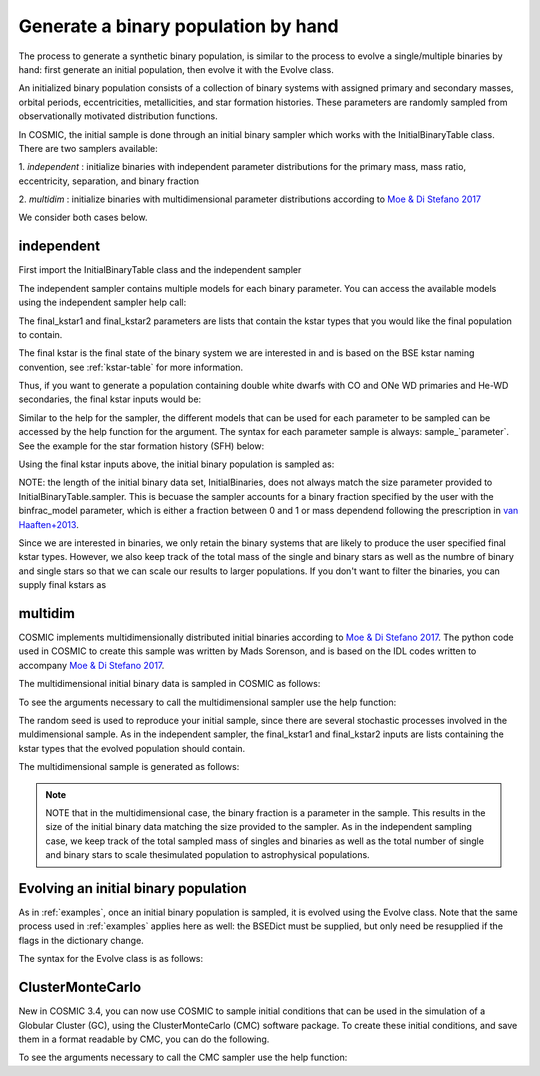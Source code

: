 .. _runpop:

####################################
Generate a binary population by hand
####################################

The process to generate a synthetic binary population, is similar to the
process to evolve a single/multiple binaries by hand: first generate an
initial population, then evolve it with the Evolve class.

An initialized binary population consists of a collection of binary systems
with assigned primary and secondary masses, orbital periods, eccentricities,
metallicities, and star formation histories. These parameters are randomly
sampled from observationally motivated distribution functions.

In COSMIC, the initial sample is done through an initial binary sampler which works
with the InitialBinaryTable class. There are two samplers available:

1. `independent` : initialize binaries with independent parameter
distributions for the primary mass, mass ratio, eccentricity, separation,
and binary fraction

2. `multidim` : initialize binaries with multidimensional parameter
distributions according to `Moe & Di Stefano 2017 <http://adsabs.harvard.edu/abs/2017ApJS..230...15M>`_

We consider both cases below.

***********
independent
***********

First import the InitialBinaryTable class and the independent sampler

.. ipython::

    In [1]: from cosmic.sample.initialbinarytable import InitialBinaryTable

    In [2]: from cosmic.sample.sampler import independent

The independent sampler contains multiple models for each binary parameter.
You can access the available models using the independent sampler help call:

.. ipython::

    In [3]: help(independent.get_independent_sampler)

The final_kstar1 and final_kstar2 parameters are lists that contain the kstar types
that you would like the final population to contain.

The final kstar is the final state of the binary system we are interested in and is based on the BSE kstar naming convention, see :ref:`kstar-table` for more information.

Thus, if you want to generate a
population containing double white dwarfs with CO and ONe WD primaries and He-WD secondaries,
the final kstar inputs would be:

.. ipython::

    In [4]: final_kstar1 = [11, 12]

    In [5]: final_kstar2 = [10]

Similar to the help for the sampler, the different models that can be used for each parameter
to be sampled can be accessed by the help function for the argument. The syntax for each parameter
sample is always: sample_`parameter`. See the example for the star formation
history (SFH) below:

.. ipython::

    In [6]: help(independent.Sample.sample_SFH)

Using the final kstar inputs above, the initial binary population is sampled as:

.. ipython::

    In [6]: InitialBinaries, mass_singles, mass_binaries, n_singles, n_binaries = InitialBinaryTable.sampler('independent', final_kstar1, final_kstar2, binfrac_model=0.5, primary_model='kroupa01', ecc_model='sana12', porb_model='sana12', qmin=0.1, SF_start=13700.0, SF_duration=0.0, met=0.02, size=10000)

    In [7]: print(InitialBinaries)

NOTE: the length of the initial binary data set, InitialBinaries, does not always match
the size parameter provided to InitialBinaryTable.sampler.
This is becuase the sampler accounts for a binary fraction specified by the user with the binfrac_model parameter, which is either a fraction between 0 and 1 or mass dependend following the prescription in `van Haaften+2013 <http://adsabs.harvard.edu/abs/2012A%26A...537A.104V>`_.


Since we are interested in binaries, we only retain the binary systems that are likely to produce the user specified final kstar types. However, we also keep track of the total mass of the single and binary stars as well as the numbre of binary and single stars so that we can scale our results to larger populations. If you don't want to filter the binaries, you can supply final kstars as

.. plot::
   :include-source: False

    >>> from cosmic.utils import a_from_p
    >>> from cosmic.sample.initialbinarytable import InitialBinaryTable
    >>> import pandas as pd
    >>> import numpy as np
    >>> import matplotlib.pyplot as plt
    >>> final_kstar = np.linspace(0,14,15)
    >>> colors = {'green' : '#1b9e77', 'purple' : '#d95f02', 'orange' : '#7570b3'}
    >>> initC_logP, m_sin_logP, m_bin_logP, n_sin_logP, n_bin_logP = InitialBinaryTable.sampler('independent',
    >>>                                                                                         final_kstar1=final_kstar,
    >>>                                                                                         final_kstar2=final_kstar,
    >>>                                                                                         binfrac_model=1.0,
    >>>                                                                                         primary_model='kroupa01',
    >>>                                                                                         ecc_model='thermal',
    >>>                                                                                         porb_model='log_uniform',
    >>>                                                                                         qmin=0.1,
    >>>                                                                                         SF_start=13700.0,
    >>>                                                                                         SF_duration=0.0,
    >>>                                                                                         met=0.02,
    >>>                                                                                         size=100000)
    >>> initC_Sana, m_sin_Sana, m_bin_Sana, n_sin_Sana, n_bin_Sana = InitialBinaryTable.sampler('independent',
    >>>                                                                                         final_kstar1=final_kstar,
    >>>                                                                                         final_kstar2=final_kstar,
    >>>                                                                                         binfrac_model=1.0,
    >>>                                                                                         primary_model='kroupa01',
    >>>                                                                                         ecc_model='sana12',
    >>>                                                                                         porb_model='sana12',
    >>>                                                                                         qmin=0.1,
    >>>                                                                                         SF_start=13700.0,
    >>>                                                                                         SF_duration=0.0,
    >>>                                                                                         met=0.02,
    >>>                                                                                         size=100000)
    >>> initC_logP['sep'] = a_from_p(p=initC_logP.porb, m1=initC_logP.mass_1, m2=initC_logP.mass_2)
    >>> initC_Sana['sep'] = a_from_p(p=initC_Sana.porb, m1=initC_Sana.mass_1, m2=initC_Sana.mass_2)
    >>> fig = plt.figure(figsize = (15,6))
    >>> ax1 = plt.subplot(231)
    >>> ax2 = plt.subplot(232)
    >>> ax3 = plt.subplot(233)
    >>> ax4 = plt.subplot(234)
    >>> ax5 = plt.subplot(235)
    >>> ax6 = plt.subplot(236)
    >>> ax1.hist(np.log10(initC_logP.mass_1), bins = 20, histtype='step', density=True,
    >>>          lw=3, color=colors['purple'], label='independent')
    >>> ax1.hist(np.log10(initC_Sana.mass_1), bins = 20, histtype='step', density=True,
    >>>          lw=3, color=colors['orange'], label='Sana+2012')
    >>> ax1.set_xlabel(r'Log$_{10}$(M$_1$/M$_{\odot}$)', size=18)
    >>> ax1.set_ylabel('normalized counts', size=18)
    >>> ax1.legend(prop={'size' : 18})
    >>> ax2.hist(np.log10(initC_logP.porb), bins = 20, histtype='step', density=True,
    >>>          lw=3, color=colors['purple'], label='independent')
    >>> ax2.hist(np.log10(initC_Sana.porb), bins = 20, histtype='step', density=True,
    >>>          lw=3, color=colors['orange'], label='Sana+2012')
    >>> ax2.set_xlabel(r'Log$_{10}$(P$_{\rm{orb}}$/day)', size=18)
    >>> ax3.hist(initC_logP.ecc, bins = 10, histtype='step', density=True,
    >>>          lw=3, color=colors['purple'], label='independent')
    >>> ax3.hist(initC_Sana.ecc, bins = 10, histtype='step', density=True,
    >>>          lw=3, color=colors['orange'], label='Sana+2012')
    >>> ax3.set_xlabel('Eccentricity', size=18)
    >>> ax4.hist(initC_logP.mass_2/initC_logP.mass_1, bins = 20, histtype='step', density=True,
    >>>          lw=3, color=colors['purple'], label='independent')
    >>> ax4.hist(initC_Sana.mass_2/initC_Sana.mass_1, bins = 20, histtype='step', density=True,
    >>>          lw=3, color=colors['orange'], label='Sana+2012')
    >>> ax4.set_xlabel(r'q=M$_1$/M$_2$', size=18)
    >>> ax4.set_ylabel('normalized counts', size=18)
    >>> ax5.hist(np.log10(initC_logP.sep), bins = 20, histtype='step', density=True,
    >>>          lw=3, color=colors['purple'], label='independent')
    >>> ax5.hist(np.log10(initC_Sana.sep), bins = 20, histtype='step', density=True,
    >>>          lw=3, color=colors['orange'], label='Sana+2012')
    >>> ax5.set_xlabel(r'Log$_{10}$(a/R$_{\odot}$)', size=18)
    >>> ax6.hist(np.log10(initC_logP.sep*(1-initC_logP.ecc)), bins = 20, histtype='step', density=True,
    >>>          lw=3, color=colors['purple'], label='independent')
    >>> ax6.hist(np.log10(initC_Sana.sep*(1-initC_Sana.ecc)), bins = 20, histtype='step', density=True,
    >>>          lw=3, color=colors['orange'], label='Sana+2012')
    >>> ax6.set_xlabel(r'Log$_{10}$(a(1-e)/R$_{\odot}$)', size=18)
    >>> fig.tight_layout()
    >>> fig.show()


********
multidim
********

COSMIC implements multidimensionally distributed initial binaries according to `Moe & Di Stefano 2017 <http://adsabs.harvard.edu/abs/2017ApJS..230...15M>`_. The python code used in COSMIC to create this sample was written by Mads Sorenson, and is based on the IDL codes written to accompany `Moe & Di Stefano 2017 <http://adsabs.harvard.edu/abs/2017ApJS..230...15M>`_.

The multidimensional initial binary data is sampled in COSMIC as follows:

.. ipython::

    In [1]: from cosmic.sample.initialbinarytable import InitialBinaryTable

    In [2]: from cosmic.sample.sampler import multidim

To see the arguments necessary to call the multidimensional sampler use the help function:

.. ipython::

    In [3]: help(multidim.get_multidim_sampler)

The random seed is used to reproduce your initial sample, since there are several stochastic processes involved in the muldimensional sample.
As in the independent sampler, the final_kstar1 and final_kstar2 inputs are lists containing the kstar types that the evolved population should contain.

The multidimensional sample is generated as follows:

.. ipython::

    In [4]: InitialBinaries, mass_singles, mass_binaries, n_singles, n_binaries = InitialBinaryTable.sampler('multidim', final_kstar1=[11], final_kstar2=[11], rand_seed=2, nproc=1, SF_start=13700.0, SF_duration=0.0, met=0.02, size=10)

    In [5]: print(InitialBinaries)

.. note::

    NOTE that in the multidimensional case, the binary fraction is a parameter in the sample. This results in the size of the initial binary data matching the size provided to the sampler. As in the independent sampling case, we keep track of the total sampled mass of singles and binaries as well as the total number of single and binary stars to scale thesimulated population to astrophysical populations.

.. plot::
   :include-source: False

    >>> from cosmic.utils import a_from_p
    >>> from cosmic.sample.initialbinarytable import InitialBinaryTable
    >>> import pandas as pd
    >>> import numpy as np
    >>> import matplotlib.pyplot as plt
    >>> final_kstar = np.linspace(0,14,15)
    >>> colors = {'green' : '#1b9e77', 'purple' : '#d95f02', 'orange' : '#7570b3'}
    >>> final_kstar = np.linspace(0,14,15)
    >>> initC_mult, m_sin_mult, m_bin_mult, n_sin_mult, n_bin_mult = InitialBinaryTable.sampler('multidim',
    >>>                                                                                         final_kstar1=final_kstar,
    >>>                                                                                         final_kstar2=final_kstar,
    >>>                                                                                         rand_seed=2,
    >>>                                                                                         nproc=1,
    >>>                                                                                         SF_start=13700.0,
    >>>                                                                                         SF_duration=0.0,
    >>>                                                                                         met=0.02,
    >>>                                                                                         size=100000)
    >>> initC_mult['sep'] = a_from_p(p=initC_mult.porb, m1=initC_mult.mass_1, m2=initC_mult.mass_2)

*************************************
Evolving an initial binary population
*************************************
As in :ref:`examples`, once an initial binary population is sampled, it is evolved using the Evolve class. Note that the same process used in :ref:`examples` applies here as well: the BSEDict must be supplied, but only need be resupplied if the flags in the dictionary change.

The syntax for the Evolve class is as follows:

.. ipython::

    In [1]: from cosmic.evolve import Evolve

    In [2]: BSEDict = {'xi': 1.0, 'bhflag': 1, 'neta': 0.5, 'windflag': 3, 'wdflag': 1, 'alpha1': 1.0, 'pts1': 0.001, 'pts3': 0.02, 'pts2': 0.01, 'epsnov': 0.001, 'hewind': 0.5, 'ck': 1000, 'bwind': 0.0, 'lambdaf': 0.5, 'mxns': 2.5, 'beta': 0.125, 'tflag': 1, 'acc2': 1.5, 'remnantflag': 3, 'ceflag': 0, 'eddfac': 1.0, 'ifflag': 0, 'bconst': 3000, 'sigma': 265.0, 'gamma': -1.0, 'pisn': 45.0, 'natal_kick_array' : [[-100.0,-100.0,-100.0,-100.0,0.0], [-100.0,-100.0,-100.0,-100.0,0.0]], 'bhsigmafrac' : 1.0, 'polar_kick_angle' : 90, 'qcrit_array' : [0.0,0.0,0.0,0.0,0.0,0.0,0.0,0.0,0.0,0.0,0.0,0.0,0.0,0.0,0.0,0.0], 'cekickflag' : 2, 'cehestarflag' : 0, 'cemergeflag' : 0, 'ecsn' : 2.5, 'ecsn_mlow' : 1.4, 'aic' : 1, 'ussn' : 0, 'sigmadiv' :-20.0, 'qcflag' : 2, 'eddlimflag' : 0, 'fprimc_array' : [2.0/21.0,2.0/21.0,2.0/21.0,2.0/21.0,2.0/21.0,2.0/21.0,2.0/21.0,2.0/21.0,2.0/21.0,2.0/21.0,2.0/21.0,2.0/21.0,2.0/21.0,2.0/21.0,2.0/21.0,2.0/21.0], 'bhspinflag' : 0, 'bhspinmag' : 0.0, 'rejuv_fac' : 1.0, 'rejuvflag' : 0, 'htpmb' : 1, 'ST_cr' : 1, 'ST_tide' : 0, 'bdecayfac' : 1, 'grflag' : 1, 'rembar_massloss' : 0.5, 'kickflag' : 0, 'zsun' : 0.014, 'bhms_coll_flag' : 0}

    In [3]: bpp, bcm, initC, kick_info  = Evolve.evolve(initialbinarytable=InitialBinaries, BSEDict=BSEDict)

    In [4]: print(bcm.iloc[:10])

    In [5]: print(bpp)


*****************
ClusterMonteCarlo
*****************

New in COSMIC 3.4, you can now use COSMIC to sample initial conditions that can be used in the simulation of a Globular Cluster (GC), using the ClusterMonteCarlo (CMC) software package. To create these initial conditions, and save them in a format readable by CMC, you can do the following.

.. ipython::

    In [1]: from cosmic.sample.initialcmctable import InitialCMCTable

    In [2]: from cosmic.sample.sampler import cmc

To see the arguments necessary to call the CMC sampler use the help function:

.. ipython::

    In [3]: help(cmc.get_cmc_sampler)

.. ipython::

    In [1]: from cosmic.sample import InitialCMCTable
      
    In [2]: Singles, Binaries = InitialCMCTable.sampler('cmc', binfrac_model=0.2, primary_model='kroupa01', ecc_model='sana12', porb_model='sana12', cluster_profile='plummer', met=0.014, size=40000, params='../examples/Params.ini', gamma=4, r_max=100)

    In [3]: InitialCMCTable.write(Singles, Binaries, filename="input.hdf5")

    In [4]: InitialCMCTable.write(Singles, Binaries, filename="input.fits")
